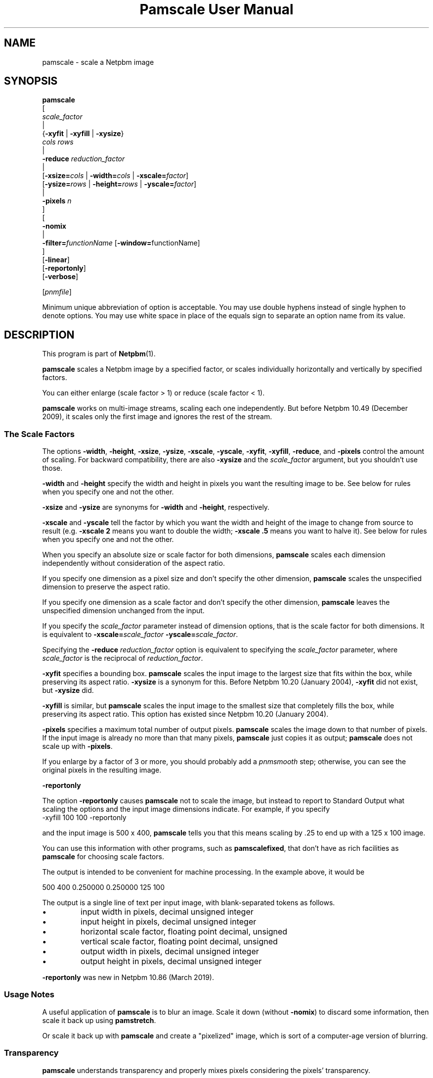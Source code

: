 \
.\" This man page was generated by the Netpbm tool 'makeman' from HTML source.
.\" Do not hand-hack it!  If you have bug fixes or improvements, please find
.\" the corresponding HTML page on the Netpbm website, generate a patch
.\" against that, and send it to the Netpbm maintainer.
.TH "Pamscale User Manual" 0 "29 June 2020" "netpbm documentation"

.SH NAME

pamscale - scale a Netpbm image

.UN synopsis
.SH SYNOPSIS

.nf
   \fBpamscale\fP
      [ 
         \fIscale_factor\fP 
         |
         {\fB-xyfit\fP | \fB-xyfill\fP | \fB-xysize\fP}
           \fIcols\fP \fIrows\fP 
         |
         \fB-reduce\fP \fIreduction_factor\fP 
         |
         [\fB-xsize=\fP\fIcols\fP | \fB-width=\fP\fIcols\fP | \fB-xscale=\fP\fIfactor\fP]
         [\fB-ysize=\fP\fIrows\fP | \fB-height=\fP\fIrows\fP | \fB-yscale=\fP\fIfactor\fP]
         |
         \fB-pixels\fP \fIn\fP
      ]
      [
         \fB-nomix\fP 
         |
         \fB-filter=\fP\fIfunctionName\fP [\fB-window=\fPfunctionName]
      ]
      [\fB-linear\fP]
      [\fB-reportonly\fP]
      [\fB-verbose\fP]

      [\fIpnmfile\fP]


.fi
.PP
Minimum unique abbreviation of option is acceptable.  You may use
double hyphens instead of single hyphen to denote options.  You may use
white space in place of the equals sign to separate an option name
from its value.

.UN description
.SH DESCRIPTION
.PP
This program is part of
.BR "Netpbm" (1)\c
\&.
.PP
\fBpamscale\fP scales a Netpbm image by a specified factor, or
scales individually horizontally and vertically by specified factors.
.PP
You can either enlarge (scale factor > 1) or reduce (scale factor
< 1).
.PP
\fBpamscale\fP works on multi-image streams, scaling each one
independently.  But before Netpbm 10.49 (December 2009), it scales only the
first image and ignores the rest of the stream.

.UN scalefactor
.SS The Scale Factors
.PP
The options \fB-width\fP, \fB-height\fP, \fB-xsize\fP, \fB-ysize\fP,
\fB-xscale\fP, \fB-yscale\fP, \fB-xyfit\fP, \fB-xyfill\fP, \fB-reduce\fP,
and \fB-pixels\fP control the amount of scaling.  For backward compatibility,
there are also \fB-xysize\fP and the \fIscale_factor\fP argument, but you
shouldn't use those.
.PP
\fB-width\fP and \fB-height\fP specify the width and height in pixels
you want the resulting image to be.  See below for rules when you specify
one and not the other.
.PP
\fB-xsize\fP and \fB-ysize\fP are synonyms for \fB-width\fP and
\fB-height\fP, respectively.
.PP
\fB-xscale\fP and \fB-yscale\fP tell the factor by which you want the
width and height of the image to change from source to result (e.g.
\fB-xscale 2\fP means you want to double the width; \fB-xscale .5\fP
means you want to halve it).  See below for rules when you specify one and
not the other.
.PP
When you specify an absolute size or scale factor for both
dimensions, \fBpamscale\fP scales each dimension independently
without consideration of the aspect ratio.
.PP
If you specify one dimension as a pixel size and don't specify the
other dimension, \fBpamscale\fP scales the unspecified dimension to
preserve the aspect ratio.
.PP
If you specify one dimension as a scale factor and don't specify
the other dimension, \fBpamscale\fP leaves the unspecified dimension
unchanged from the input.
.PP
If you specify the \fIscale_factor\fP parameter instead of
dimension options, that is the scale factor for both dimensions.  It
is equivalent to \fB-xscale=\fP\fIscale_factor\fP\fB
-yscale=\fP\fIscale_factor\fP.
.PP
Specifying the \fB-reduce\fP \fIreduction_factor\fP option is
equivalent to specifying the \fIscale_factor \fP parameter, where
\fIscale_factor\fP is the reciprocal of \fIreduction_factor\fP.
.PP
\fB-xyfit\fP specifies a bounding box.  \fBpamscale\fP scales
the input image to the largest size that fits within the box, while
preserving its aspect ratio.  \fB-xysize\fP is a synonym for this.
Before Netpbm 10.20 (January 2004), \fB-xyfit\fP did not exist, but
\fB-xysize\fP did.
.PP
\fB-xyfill\fP is similar, but \fBpamscale\fP scales the input image
to the smallest size that completely fills the box, while preserving
its aspect ratio.  This option has existed since Netpbm 10.20 (January
2004).
.PP
\fB-pixels\fP specifies a maximum total number of output pixels.
\fBpamscale\fP scales the image down to that number of pixels.  If
the input image is already no more than that many pixels,
\fBpamscale\fP just copies it as output; \fBpamscale\fP does not
scale up with \fB-pixels\fP.
.PP
If you enlarge by a factor of 3 or more, you should probably add a
\fIpnmsmooth\fP step; otherwise, you can see the original pixels in
the resulting image.

.UN reportonly
.B \fB-reportonly\fP
.PP
The option \fB-reportonly\fP causes \fBpamscale\fP not to scale the
image, but instead to report to Standard Output what scaling the options and
the input image dimensions indicate.  For example, if you specify
.nf
\f(CW    -xyfill 100 100 -reportonly \fP

.fi
and the input image is 500 x 400, \fBpamscale\fP tells you that this means
scaling by .25 to end up with a 125 x 100 image.
.PP
You can use this information with other programs, such as
\fBpamscalefixed\fP, that don't have as rich facilities as \fBpamscale\fP
for choosing scale factors.
.PP
The output is intended to be convenient for machine processing.  In the
example above, it would be

.nf

    500 400 0.250000 0.250000 125 100


.fi
.PP
The output is a single line of text per input image, with blank-separated
tokens as follows.


.IP \(bu
input width in pixels, decimal unsigned integer
.IP \(bu
input height in pixels, decimal unsigned integer
.IP \(bu
horizontal scale factor, floating point decimal, unsigned
.IP \(bu
vertical scale factor, floating point decimal, unsigned
.IP \(bu
output width in pixels, decimal unsigned integer
.IP \(bu
output height in pixels, decimal unsigned integer

.PP
\fB-reportonly\fP was new in Netpbm 10.86 (March 2019).


.UN usage
.SS Usage Notes
.PP
A useful application of \fBpamscale\fP is to blur an image.  Scale
it down (without \fB-nomix\fP) to discard some information, then
scale it back up using \fBpamstretch\fP.
.PP
Or scale it back up with \fBpamscale\fP and create a "pixelized" image,
which is sort of a computer-age version of blurring.


.UN transparency
.SS Transparency
.PP
\fBpamscale\fP understands transparency and properly mixes pixels
considering the pixels' transparency.  
.PP
Proper mixing \fIdoes not\fP mean just mixing the transparency
value and the color component values separately.  In a PAM image, a
pixel which is not opaque represents a color that contains light of
the foreground color indicated explicitly in the PAM and light of a
background color to be named later.  But the numerical scale of a
color component sample in a PAM is as if the pixel is opaque.  So a
pixel that is supposed to contain half-strength red light for the
foreground plus some light from the background has a red color sample
that says \fIfull\fP red and a transparency sample that says 50%
opaque.  In order to mix pixels, you have to first convert the color
sample values to numbers that represent amount of light directly
(i.e. multiply by the opaqueness) and after mixing, convert back
(divide by the opaqueness).

.UN imagetype
.SS Input And Output Image Types
.PP
\fBpamscale\fP produces output of the same type (and tuple type if
the type is PAM) as the input, except if the input is PBM.  In that
case, the output is PGM with maxval 255.  The purpose of this is to
allow meaningful pixel mixing.  Note that there is no equivalent
exception when the input is PAM.  If the PAM input tuple type is
BLACKANDWHITE, the PAM output tuple type is also BLACKANDWHITE, and
you get no meaningful pixel mixing.
.PP
If you want PBM output with PBM input, use \fBpamditherbw\fP to
convert \fBpamscale\fP's output to PBM.  Also consider
\fBpbmreduce\fP.
.PP
\fBpamscale\fP's function is essentially undefined for PAM input
images that are not of tuple type RGB, GRAYSCALE, BLACKANDWHITE, or
the _ALPHA variations of those.  (By standard Netpbm backward compatibility,
this includes PBM, PGM, and PPM images).
.PP
You might think it would have an obvious effect on other tuple
types, but remember that the aforementioned tuple types have
gamma-adjusted sample values, and \fBpamscale\fP uses that fact in
its calculations.  And it treats a transparency plane different from any
other plane.
.PP
\fBpamscale\fP does not simply reject unrecognized tuple types
because there's a possibility that just by coincidence you can get
useful function out of it with some other tuple type and the right
combination of options (consider \fB-linear\fP in particular).


.UN methods
.SS Methods Of Scaling
.PP
There are numerous ways to scale an image.  \fBpamscale\fP implements
a bunch of them; you select among them with invocation options.

.UN mixing
.B Pixel Mixing
.PP
Pamscale's default method is pixel mixing.  To understand this, imagine the
source image as composed of square tiles.  Each tile is a pixel and has
uniform color.  The tiles are all the same size.  Now take a transparent sheet
the size of the target image, marked with a square grid of tiles the same
size.  Stretch or compress the source image to the size of the sheet and lay
the sheet over the source.
.PP
Each cell in the overlay grid stands for a pixel of the target
image.  For example, if you are scaling a 100x200 image up by 1.5, the
source image is 100 x 200 tiles, and the transparent sheet is marked
off in 150 x 300 cells.
.PP
Each cell covers parts of multiple tiles.  To make the target image,
just color in each cell with the color which is the average of the colors
the cell covers -- weighted by the amount of that color it covers.  A
cell in our example might cover 4/9 of a blue tile, 2/9 of a red tile,
2/9 of a green tile, and 1/9 of a white tile.  So the target pixel
would be somewhat unsaturated blue.
.PP
When you are scaling up or down by an integer, the results are
simple.  When scaling up, pixels get duplicated.  When scaling down,
pixels get thrown away.  In either case, the colors in the target
image are a subset of those in the source image.
.PP
When the scale factor is weirder than that, the target image can
have colors that didn't exist in the original.  For example, a red
pixel next to a white pixel in the source might become a red pixel,
a pink pixel, and a white pixel in the target.
.PP
This method tends to replicate what the human eye does as it moves
closer to or further away from an image.  It also tends to replicate
what the human eye sees, when far enough away to make the pixelization
disappear, if an image is not made of pixels and simply stretches
or shrinks.

.UN sampling
.B Discrete Sampling
.PP
Discrete sampling is basically the same thing as pixel mixing except
that, in the model described above, instead of averaging the colors of
the tiles the cell covers, you pick the one color that covers the most
area.
.PP
The result you see is that when you enlarge an image, pixels
get duplicated and when you reduce an image, some pixels get discarded.
.PP
The advantage of this is that you end up with an image made from the
same color palette as the original.  Sometimes that's important.
.PP
The disadvantage is that it distorts the picture.  If you scale up
by 1.5 horizontally, for example, the even numbered input pixels are
doubled in the output and the odd numbered ones are copied singly.  If
you have a bunch of one pixel wide lines in the source, you may find
that some of them stretch to 2 pixels, others remain 1 pixel when you
enlarge.  When you reduce, you may find that some of the lines
disappear completely.
.PP
You select discrete sampling with \fBpamscale\fP's \fB-nomix\fP
option.
.PP
Actually, \fB-nomix\fP doesn't do exactly what I described above.
It does the scaling in two passes - first horizontal, then vertical.
This can produce slightly different results.
.PP
There is one common case in which one often finds it burdensome to
have \fBpamscale\fP make up colors that weren't there originally:
Where one is working with an image format such as GIF that has a
limited number of possible colors per image.  If you take a GIF with
256 colors, convert it to PPM, scale by .625, and convert back to GIF,
you will probably find that the reduced image has way more than 256
colors, and therefore cannot be converted to GIF.  One way to solve
this problem is to do the reduction with discrete sampling instead of
pixel mixing.  Probably a better way is to do the pixel mixing, but
then color quantize the result with \fBpnmquant\fP before converting
to GIF.
.PP
When the scale factor is an integer (which means you're scaling
up), discrete sampling and pixel mixing are identical -- output pixels
are always just N copies of the input pixels.  In this case, though,
consider using \fBpamstretch\fP instead of \fBpamscale\fP to get the
added pixels interpolated instead of just copied and thereby get a
smoother enlargement.
.PP
\fBpamscale\fP's discrete sampling is faster than pixel mixing,
but \fBpamenlarge\fP is faster still.  \fBpamenlarge\fP works only
on integer enlargements.
.PP
discrete sampling (\fB-nomix\fP) was new in Netpbm 9.24 (January 2002).


.UN resampling
.B Resampling
.PP
Resampling assumes that the source image is a discrete sampling of some
original continuous image.  That is, it assumes there is some non-pixelized
original image and each pixel of the source image is simply the color of
that image at a particular point.  Those points, naturally, are the
intersections of a square grid.
.PP
The idea of resampling is just to compute that original image, then
sample it at a different frequency (a grid of a different scale).
.PP
The problem, of course, is that sampling necessarily throws away the
information you need to rebuild the original image.  So we have to make
a bunch of assumptions about the makeup of the original image.
.PP
You tell \fBpamscale\fP to use the resampling method by specifying
the \fB-filter\fP option.  The value of this option is the name of a
function, from the set listed below.
.PP
\fBTo explain resampling, we are going to talk about a simple
one dimensional scaling\fP -- scaling a single row of grayscale
pixels horizontally.  If you can understand that, you can easily
understand how to do a whole image: Scale each of the rows of the
image, then scale each of the resulting columns.  And scale each of the
color component planes separately.
.PP
As a first step in resampling, \fBpamscale\fP converts the source
image, which is a set of discrete pixel values, into a continuous step
function.  A step function is a function whose graph is a staircase-y
thing.
.PP
Now, we convolve the step function with a proper scaling of the
filter function that you identified with \fB-filter\fP.  If you don't
know what the mathematical concept of convolution (convolving) is, you
are officially lost.  You cannot understand this explanation.  The
result of this convolution is the imaginary original continuous image
we've been talking about.
.PP
Finally, we make target pixels by picking values from that function.
.PP
To understand what is going on, we use Fourier analysis:
.PP
The idea is that the only difference between our step function and
the original continuous function (remember that we constructed the
step function from the source image, which is itself a sampling of the
original continuous function) is that the step function has a bunch of
high frequency Fourier components added.  If we could chop out all the
higher frequency components of the step function, and know that
they're all higher than any frequency in the original function, we'd
have the original function back.  
.PP
The resampling method \fIassumes\fP that the original function
was sampled at a high enough frequency to form a perfect sampling.  A
perfect sampling is one from which you can recover exactly the
original continuous function.  The Nyquist theorem says that as long
as your sample rate is at least twice the highest frequency in your
original function, the sampling is perfect.  So we \fIassume\fP
that the image is a sampling of something whose highest frequency is
half the sample rate (pixel resolution) or less.  Given that, our
filtering does in fact recover the original continuous image from the
samples (pixels).
.PP
To chop out all the components above a certain frequency, we just
multiply the Fourier transform of the step function by a rectangle
function.
.PP
We could find the Fourier transform of the step function, multiply
it by a rectangle function, and then Fourier transform the result
back, but there's an easier way.  Mathematicians tell us that
multiplying in the frequency domain is equivalent to convolving in the
time domain.  That means multiplying the Fourier transform of F by a
rectangle function R is the same as convolving F with the Fourier
transform of R.  It's a lot better to take the Fourier transform of
R, and build it into \fBpamscale\fP than to have \fBpamscale\fP
take the Fourier transform of the input image dynamically.
.PP
That leaves only one question:  What \fIis\fP the Fourier
transform of a rectangle function?  Answer: sinc.  Recall from
math that sinc is defined as sinc(x) = sin(PI*x)/PI*x.
.PP
Hence, when you specify \fB-filter=sinc\fP, you are effectively
passing the step function of the source image through a low pass
frequency filter and recovering a good approximation of the original
continuous image.

.B Refiltering
.PP
There's another twist: If you simply sample the reconstructed
original continuous image at the new sample rate, and that new sample
rate isn't at least twice the highest frequency in the original
continuous image, you won't get a perfect sampling.  In fact, you'll
get something with ugly aliasing in it.  Note that this can't be a
problem when you're scaling up (increasing the sample rate), because
the fact that the old sample rate was above the Nyquist level means so
is the new one.  But when scaling down, it's a problem.  Obviously,
you have to give up image quality when scaling down, but aliasing is
not the best way to do it.  It's better just to remove high frequency
components from the original continuous image before sampling, and
then get a perfect sampling of that.
.PP
Therefore, \fBpamscale\fP filters out frequencies above half the
new sample rate before picking the new samples.

.B Approximations
.PP
Unfortunately, \fBpamscale\fP doesn't do the convolution
precisely.  Instead of evaluating the filter function at every point,
it samples it -- assumes that it doesn't change any more often than
the step function does.  \fBpamscale\fP could actually do the true
integration fairly easily.  Since the filter functions are built into
the program, the integrals of them could be too.  Maybe someday it
will.
.PP
There is one more complication with the Fourier analysis.  sinc
has nonzero values on out to infinity and minus infinity.  That makes
it hard to compute a convolution with it.  So instead, there are
filter functions that approximate sinc but are nonzero only within a
manageable range.  To get those, you multiply the sinc function by a
\fIwindow function\fP, which you select with the \fB-window\fP option.  The
same holds for other filter functions that go on forever like sinc.  By
default, for a filter that needs a window function, the window function is the
Blackman function.  Hanning, Hamming, and Kaiser are alternatives.

.B Filter Functions Besides Sinc
.PP
The math described above works only with sinc as the filter
function.  \fBpamscale\fP offers many other filter functions, though.
Some of these approximate sinc and are faster to compute.  For most of
them, I have no idea of the mathematical explanation for them, but
people do find they give pleasing results.  They may not be based on
resampling at all, but just exploit the convolution that is
coincidentally part of a resampling calculation.
.PP
For some filter functions, you can tell just by looking at the
convolution how they vary the resampling process from the perfect one
based on sinc:
.PP
The impulse filter assumes that the original continuous image is in
fact a step function -- the very one we computed as the first step in
the resampling.  This is mathematically equivalent to the discrete
sampling method.
.PP
The box (rectangle) filter assumes the original image is a
piecewise linear function.  Its graph just looks like straight lines
connecting the pixel values.  This is mathematically equivalent to the
pixel mixing method (but mixing brightness, not light intensity, so
like \fBpamscale -linear\fP) when scaling down, and interpolation
(ala \fBpamstretch\fP) when scaling up.

.B Gamma
.PP
\fBpamscale\fP assumes the underlying continuous function is a
function of brightness (as opposed to light intensity), and therefore
does all this math using the gamma-adjusted numbers found in a PNM or
PAM image.  The \fB-linear\fP option is not available with resampling
(it causes \fBpamscale\fP to fail), because it wouldn't be useful enough
to justify the implementation effort.
.PP
Resampling (\fB-filter\fP) was new in Netpbm 10.20 (January 2004).

.B The filter and window functions
.PP
Here is a list of the function names you can specify for the
\fB-filter\fP or \fB-window\fPoption.  For most of them, you're on your own
to figure out just what the function is and what kind of scaling it does.
These are common functions from mathematics.  Note that some of these make
sense only as filter functions and some make sense only as window funcions.


.TP
point
The graph of this is a single point at X=0, Y=1.

.TP
box
The graph of this is a rectangle sitting on the X axis and centered
on the Y axis with height 1 and base 1.

.TP
triangle
The graph of this is an isosceles triangle sitting on the X axis
and centered on the Y axis with height 1 and base 2.

.TP
quadratic
.TP
cubic
.TP
catrom
.TP
mitchell
.TP
gauss
.TP
sinc
.TP
bessel
.TP
hanning
.TP
hamming
.TP
blackman
.TP
kaiser
.TP
normal
.TP
hermite
.TP
lanczos
Not documented



.UN linear
.SS Linear vs Gamma-adjusted
.PP
The pixel mixing scaling method described above involves intensities
of pixels (more precisely, it involves individual intensities of
primary color components of pixels).  But the PNM and PNM-equivalent
PAM image formats represent intensities with gamma-adjusted numbers
that are not linearly proportional to intensity.  So \fBpamscale\fP,
by default, performs a calculation on each sample read from its input
and each sample written to its output to convert between these
gamma-adjusted numbers and internal intensity-proportional numbers.
.PP
Sometimes you are not working with true PNM or PAM images, but
rather a variation in which the sample values are in fact directly
proportional to intensity.  If so, use the \fB-linear\fP option to
tell \fBpamscale\fP this.  \fBpamscale\fP then will skip the
conversions.
.PP
The conversion takes time.  In one experiment, it increased by a factor of
10 the time required to reduce an image.  And the difference between
intensity-proportional values and gamma-adjusted values may be small enough
that you would barely see a difference in the result if you just pretended
that the gamma-adjusted values were in fact intensity-proportional.  So just
to save time, at the expense of some image quality, you can specify
\fB-linear\fP even when you have true PPM input and expect true PPM output.
.PP
For the first 13 years of Netpbm's life, until Netpbm 10.20
(January 2004), \fBpamscale\fP's predecessor \fBpnmscale\fP always
treated the PPM samples as intensity-proportional even though they
were not, and drew few complaints.  So using \fB-linear\fP as a lie
is a reasonable thing to do if speed is important to you.  But if
speed is important, you also should consider the \fB-nomix\fP option
and \fBpnmscalefixed\fP.
.PP
Another technique to consider is to convert your PNM image to the
linear variation with \fBpnmgamma\fP, run \fBpamscale\fP on it and
other transformations that like linear PNM, and then convert it back
to true PNM with \fBpnmgamma -ungamma\fP.  \fBpnmgamma\fP is often
faster than \fBpamscale\fP in doing the conversion.
.PP
With \fB-nomix\fP, \fB-linear\fP has no effect.  That's because
\fBpamscale\fP does not concern itself with the meaning of the sample
values in this method; \fBpamscale\fP just copies numbers from its
input to its output.


.UN precision
.SS Precision
.PP
\fBpamscale\fP uses floating point arithmetic internally.  There
is a speed cost associated with this.  For some images, you can get
the acceptable results (in fact, sometimes identical results) faster
with \fBpnmscalefixed\fP, which uses fixed point arithmetic.
\fBpnmscalefixed\fP may, however, distort your image a little.  See
the \fBpnmscalefixed\fP user manual for a complete discussion of the
difference.

.UN options
.SH OPTIONS
.PP
In addition to the options common to all programs based on libnetpbm
(most notably \fB-quiet\fP, see 
.UR index.html#commonoptions
 Common Options
.UE
\&), \fBpamscale\fP recognizes the following
command line options:



.TP
\fB-width\fP
.TP
\fB-height\fP
.TP
\fB-xsize\fP
.TP
\fB-ysize\fP
.TP
\fB-xscale\fP
.TP
\fB-yscale\fP
.TP
\fB-xyfit\fP
.TP
\fB-xyfill\fP
.TP
\fB-reduce\fP
.TP
\fB-pixels\fP
.TP
\fB-xysize\fP
  These options determine the horizontal and vertical scale factors.
.sp
  See 
.UR #scalefactor
The Scale Factors
.UE
\&.

.TP
\fB-reportonly\fP
  This causes \fBpamscale\fP not to scale the image, but instead to
  report to Standard Output what scaling the options and the input image
  dimensions indicate.
.sp
  See 
.UR #reportonly
-reportonly
.UE
\&.
  
.TP
\fB-nomix\fP
  This option selects 
.UR #sampling
discrete sampling
.UE
\& as the
  
.UR #methods
method of scaling
.UE
\&.

.TP
\fB-filter=\fP\fIfunctionName\fP
  This option selects 
.UR #resampling
resampling
.UE
\& as the
  
.UR #methods
method of scaling
.UE
\&.

.TP
\fB-window=\fP\fIfunctionName\fP
  This option selects a window function to modify the filter function
  specified with \fB-filter\fP.
.sp
See 
.UR #resampling
Resampling
.UE
\&.

.TP
\fB-verbose\fP
  This option causes \fBpamscale\fP to issue messages to Standard Error about
  the scaling.
  



.UN seealso
.SH SEE ALSO
.BR "pnmscalefixed" (1)\c
\&,
.BR "pamstretch" (1)\c
\&,
.BR "pamstretch-gen" (1)\c
\&,
.BR "pamditherbw" (1)\c
\&,
.BR "pbmreduce" (1)\c
\&,
.BR "pbmpscale" (1)\c
\&,
.BR "pamenlarge" (1)\c
\&,
.BR "pnmsmooth" (1)\c
\&,
.BR "pamcut" (1)\c
\&,
.BR "pnmgamma" (1)\c
\&,
.BR "pnmscale" (1)\c
\&,
.BR "pnm" (5)\c
\&,
.BR "pam" (5)\c
\&

.UN history
.SH HISTORY
.PP
\fBpamscale\fP was new in Netpbm 10.20 (January 2004).  It was
adapted from, and obsoleted, \fBpnmscale\fP.  \fBpamscale\fP's
primary difference from \fBpnmscale\fP is that it handles the PAM
format and uses the "pam" facilities of the Netpbm programming
library.  But it also added the resampling class of scaling method.
Furthermore, it properly does its pixel mixing arithmetic (by default)
using intensity-proportional values instead of the gamma-adjusted
values the \fBpnmscale\fP uses.  To get the old \fBpnmscale\fP
arithmetic, you can specify the \fB-linear\fP option.
.PP
The intensity proportional stuff came out of suggestions by \fIAdam M Costello\fP in January
2004.
.PP
The resampling algorithms are mostly taken from code contributed by
\fIMichael Reinelt\fP in December 2003.
.PP
The version of \fBpnmscale\fP from which \fBpamscale\fP was
derived, itself evolved out of the original Pbmplus version of
\fBpnmscale\fP by Jef Poskanzer (1989, 1991).  But none of that
original code remains.
.SH DOCUMENT SOURCE
This manual page was generated by the Netpbm tool 'makeman' from HTML
source.  The master documentation is at
.IP
.B http://netpbm.sourceforge.net/doc/pamscale.html
.PP